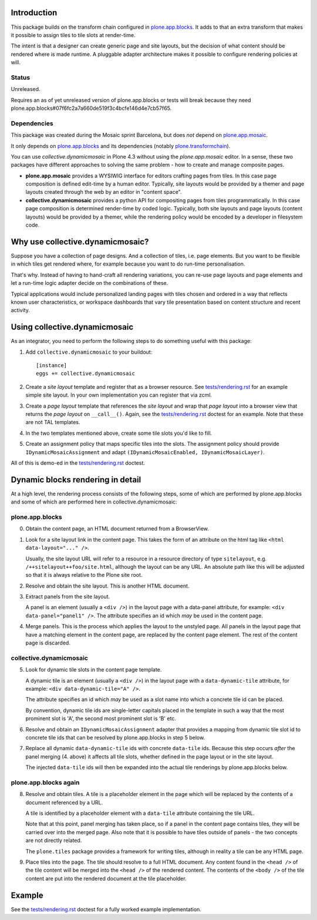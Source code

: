 .. contents

Introduction
============

This package builds on the transform chain configured in `plone.app.blocks`_.
It adds to that an extra transform that makes it possible to assign tiles
to tile slots at render-time.

The intent is that a designer can create generic page and site layouts,
but the decision of what content should be rendered where is made runtime.
A pluggable adapter architecture makes it possible to configure rendering
policies at will.

.. image:: http://cosent.nl/images/mosaic.png/@@images/image/mini
     :alt: Plone Mosaic
     :align: right

Status
------

Unreleased.

Requires an as of yet unreleased version of plone.app.blocks or tests will break
because they need plone.app.blocks#07f6fc2a7a660de519f3c4bcfe146d4e7cb57f65.

.. image:: https://secure.travis-ci.org/collective/collective.dynamicmosaic?branch=master
    :alt: Travis CI badge
    :target: http://travis-ci.org/collective/collective.dynamicmosaic


Dependencies
------------

This package was created during the Mosaic sprint Barcelona, but does *not* depend
on `plone.app.mosaic`_.

It only depends on `plone.app.blocks`_ and its dependencies (notably `plone.transformchain`_).

You can use *collective.dynamicmosaic* in Plone 4.3 without using the *plone.app.mosaic* editor.
In a sense, these two packages have different approaches to solving the same problem -
how to create and manage composite pages.

* **plone.app.mosaic** provides a WYSIWIG interface for editors crafting pages from tiles.
  In this case page composition is defined edit-time by a human editor.
  Typically, site layouts would be provided by a themer and page layouts created through the web
  by an editor in "content space".

* **collective.dynamicmosaic** provides a python API for compositing pages from tiles programmatically.
  In this case page composition is determined render-time by coded logic.
  Typically, both site layouts and page layouts (content layouts) would be provided by a themer,
  while the rendering policy would be encoded by a developer in filesystem code.


Why use collective.dynamicmosaic?
=================================

Suppose you have a collection of page designs.
And a collection of tiles, i.e. page elements.
But you want to be flexible in which tiles get rendered where,
for example because you want to do run-time personalisation.

That's why. Instead of having to hand-craft all rendering variations,
you can re-use page layouts and page elements and let a
run-time logic adapter decide on the combinations of these.

Typical applications would include personalized landing pages with tiles
chosen and ordered in a way that reflects known user characteristics,
or workspace dashboards that vary tile presentation based on content
structure and recent activity.


Using collective.dynamicmosaic
==============================

As an integrator, you need to perform the following steps to do something useful
with this package:

1. Add ``collective.dynamicmosaic`` to your buildout::

     [instance]
     eggs += collective.dynamicmosaic

2. Create a *site layout* template and register that as a browser resource.
   See `tests/rendering.rst`_ for an example simple site layout.
   In your own implementation you can register that via zcml.

3. Create a *page layout* template that references the *site layout*
   and wrap that *page layout* into a browser view that returns the *page layout*
   on ``__call__()``.
   Again, see the `tests/rendering.rst`_ doctest for an example.
   Note that these are not TAL templates.

4. In the two templates mentioned above, create some tile slots you'd like to fill.

5. Create an assignment policy that maps specific tiles into the slots.
   The assignment policy should provide ``IDynamicMosaicAssignment``
   and adapt ``(IDynamicMosaicEnabled, IDynamicMosaicLayer)``.

All of this is demo-ed in the `tests/rendering.rst`_ doctest.


Dynamic blocks rendering in detail
==================================

At a high level, the rendering process consists of the following steps,
some of which are performed by plone.app.blocks and some of which are
performed here in collective.dynamicmosaic:

plone.app.blocks
----------------

0. Obtain the content page, an HTML document returned from a BrowserView.

1. Look for a site layout link in the content page. This takes the form of an
   attribute on the html tag like ``<html data-layout="..." />``.

   Usually, the site layout URL will refer to a resource in a resource
   directory of type ``sitelayout``, e.g. ``/++sitelayout++foo/site.html``,
   although the layout can be any URL. An absolute path like this will be
   adjusted so that it is always relative to the Plone site root.

2. Resolve and obtain the site layout. This is another HTML document.

3. Extract panels from the site layout.

   A panel is an element (usually a ``<div />``) in the layout page with a
   data-panel attribute, for example: ``<div data-panel="panel1" />``. The
   attribute specifies an id which *may* be used in the content page.

4. Merge panels. This is the process which applies the layout to the
   unstyled page. All panels in the layout page that have a matching
   element in the content page, are replaced by the content page element.
   The rest of the content page is discarded.


collective.dynamicmosaic
------------------------

5. Look for dynamic tile slots in the content page template.

   A dynamic tile is an element (usually a ``<div />``) in the layout page with a
   ``data-dynamic-tile`` attribute, for example: ``<div data-dynamic-tile="A" />``.

   The attribute specifies an id which *may* be used as a slot name into which
   a concrete tile id can be placed.

   By convention, dynamic tile ids are single-letter capitals placed in the 
   template in such a way that the most prominent slot is 'A', the second
   most prominent slot is 'B' etc.

6. Resolve and obtain an ``IDynamicMosaicAssignment`` adapter that provides a mapping
   from dynamic tile slot id to concrete tile ids that can be resolved
   by plone.app.blocks in step 5 below.

7. Replace all dynamic ``data-dynamic-tile`` ids with concrete ``data-tile`` ids.
   Because this step occurs *after* the panel merging (4. above) it affects
   all tile slots, whether defined in the page layout or in the site layout.

   The injected ``data-tile`` ids will then be expanded into the actual tile
   renderings by plone.app.blocks below.


plone.app.blocks again
----------------------

8. Resolve and obtain tiles. A tile is a placeholder element in the page
   which will be replaced by the contents of a document referenced by a URL.

   A tile is identified by a placeholder element with a ``data-tile``
   attribute containing the tile URL.

   Note that at this point, panel merging has taken place, so if a panel in
   the content page contains tiles, they will be carried over into the merged
   page. Also note that it is possible to have tiles outside of panels - the
   two concepts are not directly related.

   The ``plone.tiles`` package provides a framework for writing tiles,
   although in reality a tile can be any HTML page.

9. Place tiles into the page. The tile should resolve to a full HTML
   document. Any content found in the ``<head />`` of the tile content will
   be merged into the ``<head />`` of the rendered content. The contents of
   the ``<body />`` of the tile content are put into the rendered document
   at the tile placeholder.


Example
=======

See the `tests/rendering.rst`_ doctest for a fully worked example implementation.


.. _plone.app.mosaic: http://github.com/plone/plone.app.mosaic
.. _plone.app.blocks: http://github.com/plone/plone.app.blocks
.. _plone.transformchain: http://github.com/plone/plone.transformchain
.. _tests/rendering.rst: https://github.com/collective/collective.dynamicmosaic/blob/master/src/collective/dynamicmosaic/tests/rendering.rst
